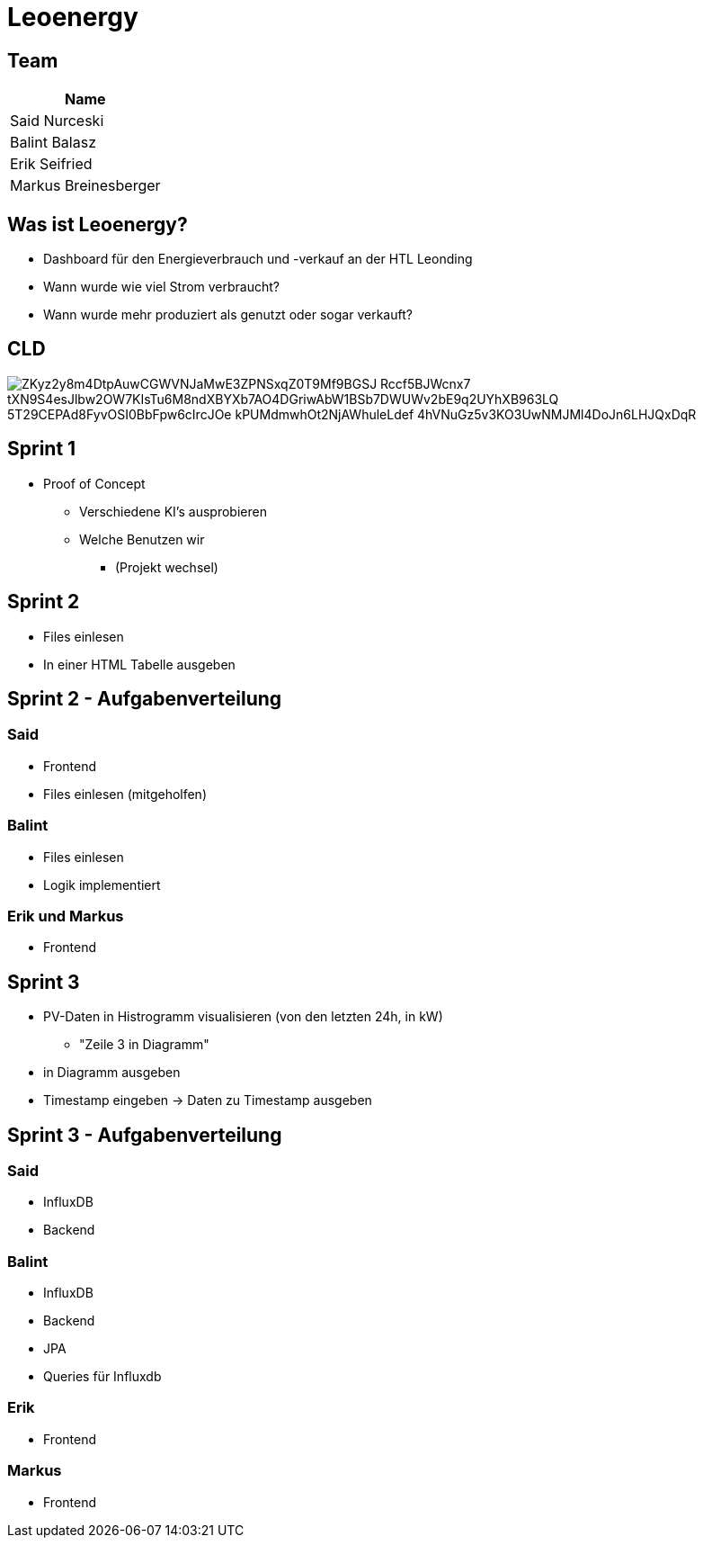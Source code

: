= Leoenergy
:revealjs_theme: moon
:revealjs_history: true
ifndef::imagesdir[:imagesdir: ../images]
:revealjs_center: true
:imagesdir: images

[.font-xx-large]
== Team

|===
| Name

| Said Nurceski

| Balint Balasz

| Erik Seifried

| Markus Breinesberger

|===

[.font-xx-large]
== Was ist Leoenergy?

* Dashboard für den Energieverbrauch und -verkauf an der HTL Leonding
* Wann wurde wie viel Strom verbraucht?
* Wann wurde mehr produziert als genutzt oder sogar verkauft?

== CLD
image::https://www.plantuml.com/plantuml/png/ZKyz2y8m4DtpAuwCGWVNJaMwE3ZPNSxqZ0T9Mf9BGSJ_Rccf5BJWcnx7-tXN9S4esJlbw2OW7KIsTu6M8ndXBYXb7AO4DGriwAbW1BSb7DWUWv2bE9q2UYhXB963LQ_5T29CEPAd8FyvOSI0BbFpw6cIrcJOe_kPUMdmwhOt2NjAWhuleLdef-4hVNuGz5v3KO3UwNMJMl4DoJn6LHJQxDqR[]

== Sprint 1

* Proof of Concept
** Verschiedene KI's ausprobieren
** Welche Benutzen wir
*** (Projekt wechsel)

[.font-xx-large]
== Sprint 2

* Files einlesen
* In einer HTML Tabelle ausgeben


== Sprint 2 - Aufgabenverteilung

===  Said
* Frontend
* Files einlesen (mitgeholfen)

=== Balint
* Files einlesen
* Logik implementiert

=== Erik und Markus
* Frontend

== Sprint 3

** PV-Daten in Histrogramm visualisieren (von den letzten 24h, in kW)
*** "Zeile 3 in Diagramm"
** in Diagramm ausgeben
** Timestamp eingeben -> Daten zu Timestamp ausgeben

== Sprint 3 - Aufgabenverteilung

=== Said
** InfluxDB
** Backend

=== Balint
** InfluxDB
** Backend
** JPA
** Queries für Influxdb


=== Erik
** Frontend

=== Markus
** Frontend